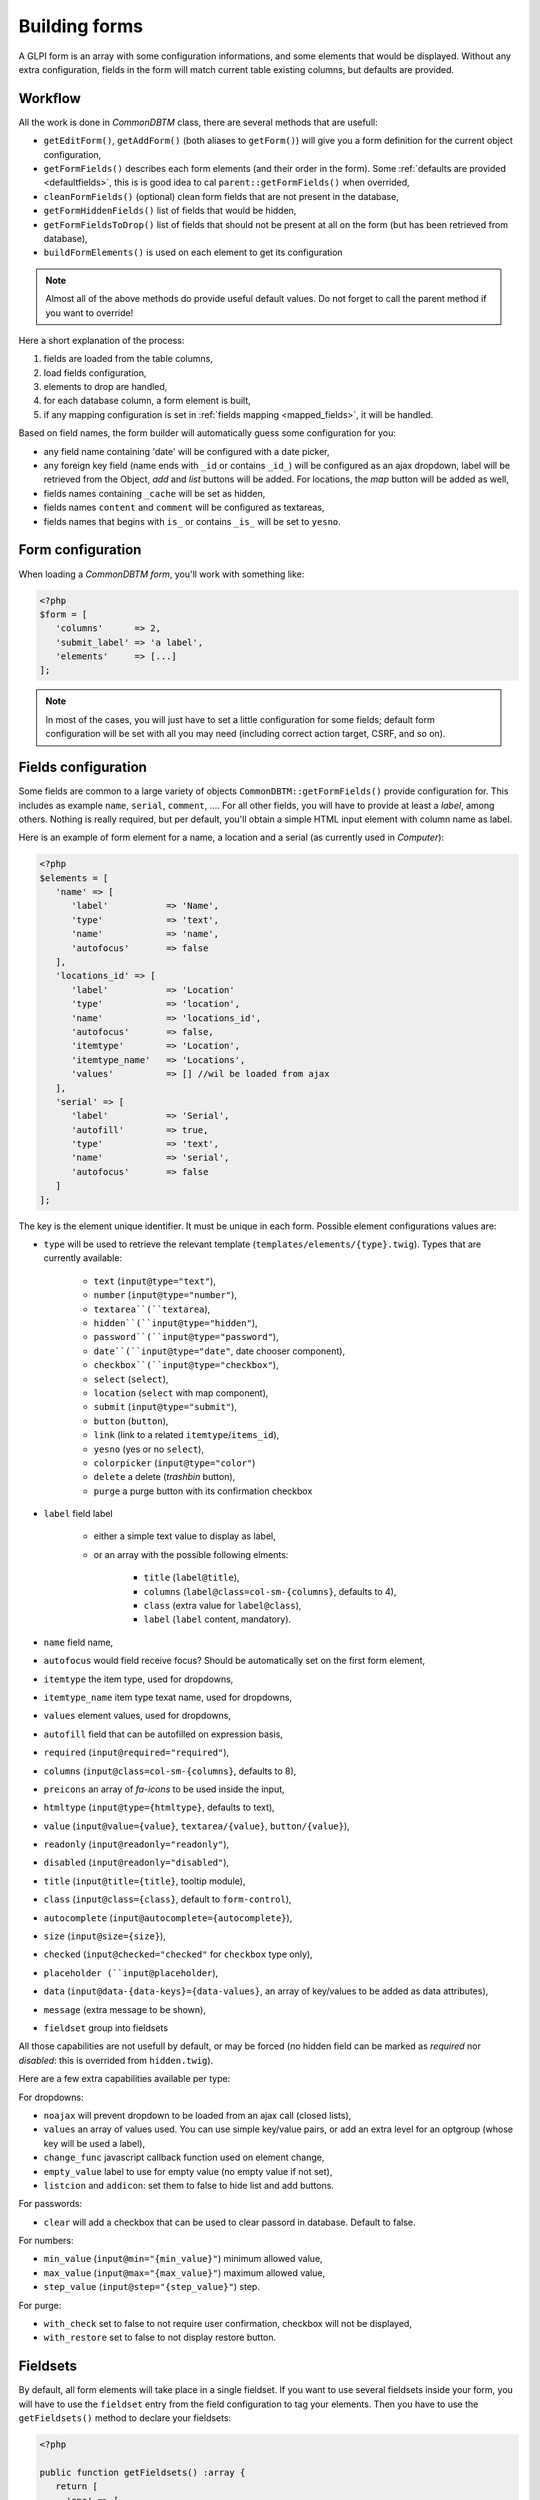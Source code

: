 Building forms
--------------

.. versionadded: 10.0.0

A GLPI form is an array with some configuration informations, and some elements that would be displayed. Without any extra configuration, fields in the form will match current table existing columns, but defaults are provided.

Workflow
^^^^^^^^

All the work is done in `CommonDBTM` class, there are several methods that are usefull:

* ``getEditForm()``, ``getAddForm()`` (both aliases to ``getForm()``) will give you a form definition for the current object configuration,
* ``getFormFields()`` describes each form elements (and their order in the form). Some :ref:`defaults are provided <defaultfields>`, this is is good idea to cal ``parent::getFormFields()`` when overrided,
* ``cleanFormFields()`` (optional) clean form fields that are not present in the database,
* ``getFormHiddenFields()`` list of fields that would be hidden,
* ``getFormFieldsToDrop()`` list of fields that should not be present at all on the form (but has been retrieved from database),
* ``buildFormElements()`` is used on each element to get its configuration

.. note::

   Almost all of the above methods do provide useful default values. Do not forget to call the parent method if you want to override!

Here a short explanation of the process:

#. fields are loaded from the table columns,
#. load fields configuration,
#. elements to drop are handled,
#. for each database column, a form element is built,
#. if any mapping configuration is set in :ref:`fields mapping <mapped_fields>`, it will be handled.

Based on field names, the form builder will automatically guess some configuration for you:

* any field name containing 'date' will be configured with a date picker,
* any foreign key field (name ends with ``_id`` or contains ``_id_``) will be configured as an ajax dropdown, label will be retrieved from the Object, `add` and `list` buttons will be added. For locations, the `map` button will be added as well,
* fields names containing ``_cache`` will be set as hidden,
* fields names ``content`` and ``comment`` will be configured as textareas,
* fields names that begins with ``is_`` or contains ``_is_`` will be set to ``yesno``.

Form configuration
^^^^^^^^^^^^^^^^^^

When loading a `CommonDBTM form`, you'll work with something like:

.. code-block:: php

   <?php
   $form = [
      'columns'      => 2,
      'submit_label' => 'a label',
      'elements'     => [...]
   ];

.. note::

   In most of the cases, you will just have to set a little configuration for some fields; default form configuration will be set with all you may need (including correct action target, CSRF, and so on).

.. _defaultfields:

Fields configuration
^^^^^^^^^^^^^^^^^^^^

Some fields are common to a large variety of objects ``CommonDBTM::getFormFields()`` provide configuration for. This includes as example ``name``, ``serial``, ``comment``, .... For all other fields, you will have to provide at least a `label`, among others.
Nothing is really required, but per default, you'll obtain a simple HTML input element with column name as label.

Here is an example of form element for a name, a location and a serial (as currently used in `Computer`):

.. code-block:: php

   <?php
   $elements = [
      'name' => [
         'label'           => 'Name',
         'type'            => 'text',
         'name'            => 'name',
         'autofocus'       => false
      ],
      'locations_id' => [
         'label'           => 'Location'
         'type'            => 'location',
         'name'            => 'locations_id',
         'autofocus'       => false,
         'itemtype'        => 'Location',
         'itemtype_name'   => 'Locations',
         'values'          => [] //wil be loaded from ajax
      ],
      'serial' => [
         'label'           => 'Serial',
         'autofill'        => true,
         'type'            => 'text',
         'name'            => 'serial',
         'autofocus'       => false
      ]
   ];

The key is the element unique identifier. It must be unique in each form.
Possible element configurations values are:

* ``type`` will be used to retrieve the relevant template (``templates/elements/{type}.twig``). Types that are currently available:

   * ``text`` (``input@type="text"``),
   * ``number`` (``input@type="number"``),
   * ``textarea``(``textarea``),
   * ``hidden``(``input@type="hidden"``),
   * ``password``(``input@type="password"``),
   * ``date``(``input@type="date"``, date chooser component),
   * ``checkbox``(``input@type="checkbox"``),
   * ``select`` (``select``),
   * ``location`` (``select`` with map component),
   * ``submit`` (``input@type="submit"``),
   * ``button`` (``button``),
   * ``link`` (link to a related ``itemtype``/``items_id``),
   * ``yesno`` (yes or no ``select``),
   * ``colorpicker`` (``input@type="color"``)
   * ``delete`` a delete (`trashbin` button),
   * ``purge`` a purge button with its confirmation checkbox

* ``label`` field label

   * either a simple text value to display as label,
   * or an array with the possible following elments:

      * ``title`` (``label@title``),
      * ``columns`` (``label@class=col-sm-{columns}``, defaults to 4),
      * ``class`` (extra value for ``label@class``),
      * ``label`` (``label`` content, mandatory).

* ``name`` field name,
* ``autofocus`` would field receive focus? Should be automatically set on the first form element,
* ``itemtype`` the item type, used for dropdowns,
* ``itemtype_name`` item type texat name, used for dropdowns,
* ``values`` element values, used for dropdowns,
* ``autofill`` field that can be autofilled on expression basis,
* ``required`` (``input@required="required"``),
* ``columns`` (``input@class=col-sm-{columns}``, defaults to 8),
* ``preicons`` an array of `fa-icons` to be used inside the input,
* ``htmltype`` (``input@type={htmltype}``, defaults to text),
* ``value`` (``input@value={value}``, ``textarea/{value}``, ``button/{value}``),
* ``readonly`` (``input@readonly="readonly"``),
* ``disabled`` (``input@readonly="disabled"``),
* ``title`` (``input@title={title}``, tooltip module),
* ``class`` (``input@class={class}``, default to ``form-control``),
* ``autocomplete`` (``input@autocomplete={autocomplete}``),
* ``size`` (``input@size={size}``),
* ``checked`` (``input@checked="checked"`` for ``checkbox`` type only),
* ``placeholder (``input@placeholder``),
* ``data`` (``input@data-{data-keys}={data-values}``, an array of key/values to be added as data attributes),
* ``message`` (extra message to be shown),
* ``fieldset`` group into fieldsets

All those capabilities are not usefull by default, or may be forced (no hidden field can be marked as `required` nor `disabled`: this is overrided from ``hidden.twig``).

Here are a few extra capabilities available per type:

For dropdowns:

* ``noajax`` will prevent dropdown to be loaded from an ajax call (closed lists),
* ``values`` an array of values used. You can use simple key/value pairs, or add an extra level for an optgroup (whose key will be used a label),
* ``change_func`` javascript callback function used on element change,
* ``empty_value`` label to use for empty value (no empty value if not set),
* ``listcion`` and ``addicon``: set them to false to hide list and add buttons.

For passwords:

* ``clear`` will add a checkbox that can be used to clear passord in database. Default to false.

For numbers:

* ``min_value`` (``input@min="{min_value}"``) minimum allowed value,
* ``max_value`` (``input@max="{max_value}"``) maximum allowed value,
* ``step_value`` (``input@step="{step_value}"``) step.

For purge:

* ``with_check`` set to false to not require user confirmation, checkbox will not be displayed,
* ``with_restore`` set to false to not display restore button.


Fieldsets
^^^^^^^^^

By default, all form elements will take place in a single fieldset. If you want to use several fieldsets inside your form, you will have to use the ``fieldset`` entry from the field configuration to tag your elements. Then you have to use the ``getFieldsets()`` method to declare your fieldsets:

.. code-block:: php

   <?php

   public function getFieldsets() :array {
      return [
        'one' => [
           'title'    => 'Fieldset legend',
           'elements' => [] //will be populated from tagged fields
        ]
      ];
   }

In the above example, we create a fieldset named `one`. Available options for fieldset declaration are:

* ``title`` that will be displayed as ``fieldset/legend``,
* ``subtitle`` (optional) will be shown along with the legend to provide extra informations,
* ``elements`` will be automatically populated in the ``getForm`` method with fields tagged with current fieldset.

If a fieldset is tagged in any element but does not exists, a warning will be displayed in logs.

Fields mapping
^^^^^^^^^^^^^^

By default, any form element represents a database column, and will be handled separately from all others. In some cases, you may want to get several database columns in order to display only one form element.

Let's say when we want to display an itemtype link. We'll need ``itemtype`` and ``items_id`` (following example is based on ``ItemDisk`` configuration and use ``templates/elements/link.twig`` template)

In order to handle that case, we will add a mapping in our object's constructor:

.. code-block:: php

   <?php

   public function __construct()
   {
       $this->mapped_fields = [
         'item' => [
            'itemtype',
            'items_id'
         ]
       ];
   }

In the above block of code, we add a field named ``item`` in our form. Data from ``itemtype`` and ``items_id`` columns wil be available to the template.

.. warning::

   We're adding a field that do not exists in database. Calling ``cleanFormFields()`` methods in local ``getFormFields()`` would remove it.

Then, we'll configure our element, to give it a label, and set the type properly:

.. code-block:: php

   <?php

   protected function getFormFields() {
      $fields = [
         //
         'item' => [
            'label'  => __('Item'),
            'type'   => 'link'
         ],
         //
      ] + parent::getFormFields();
      return $fields;
   }

Here is a full example of specific form configuration for ``ItemDisk``:

.. code-block:: php

   <?php

   protected function getFormFields() {
      $fields = [ 
         'name'     => [
            'label'  => __('Name')
         ],
         'item' => [
            'label'  => __('Item'),
            'type'   => 'link'
         ],
         'device'   => [
            'label'  => __('Partition')
         ],
         'mountpoint'     => [
            'label'  => __('Mount point')
         ],
         'filesystems_id' => [
            'label'  => __('File system')
         ],
         'totalsize'   => [
            'label'     => __('Global size'),
            'htmltype'  => 'number'
         ],
         'freesize'   => [
            'label'     => __('Free size'),
            'htmltype'  => 'number'
         ],
         'encryption_status' => [
             'label'    => __('Encryption status'),
             'type'     => 'select',
             'values'   => $this->getAllEncryptionStatus(),
             'listicon' => false,
             'addicon'  => false
         ],
         'encryption_tool' => [
             'label'  => __('Encryption tool')
         ],
         'encryption_algorithm' => [
            'label' => __('Encryption algorithm')
         ],
         'encryption_type' => [
            'label' => __('Encryption type')
         ]
      ] + parent::getFormFields();
      return $fields;
   }

